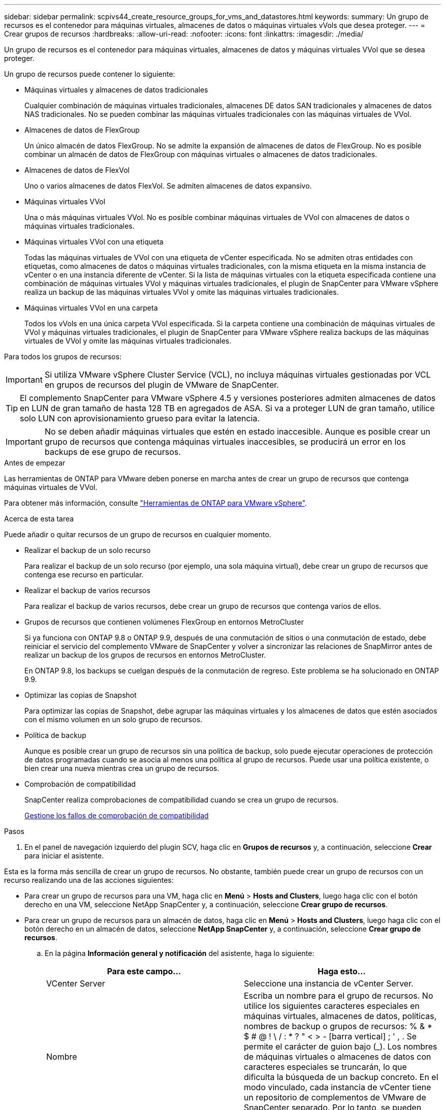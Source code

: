 ---
sidebar: sidebar 
permalink: scpivs44_create_resource_groups_for_vms_and_datastores.html 
keywords:  
summary: Un grupo de recursos es el contenedor para máquinas virtuales, almacenes de datos o máquinas virtuales vVols que desea proteger. 
---
= Crear grupos de recursos
:hardbreaks:
:allow-uri-read: 
:nofooter: 
:icons: font
:linkattrs: 
:imagesdir: ./media/


[role="lead"]
Un grupo de recursos es el contenedor para máquinas virtuales, almacenes de datos y máquinas virtuales VVol que se desea proteger.

Un grupo de recursos puede contener lo siguiente:

* Máquinas virtuales y almacenes de datos tradicionales
+
Cualquier combinación de máquinas virtuales tradicionales, almacenes DE datos SAN tradicionales y almacenes de datos NAS tradicionales. No se pueden combinar las máquinas virtuales tradicionales con las máquinas virtuales de VVol.

* Almacenes de datos de FlexGroup
+
Un único almacén de datos FlexGroup. No se admite la expansión de almacenes de datos de FlexGroup. No es posible combinar un almacén de datos de FlexGroup con máquinas virtuales o almacenes de datos tradicionales.

* Almacenes de datos de FlexVol
+
Uno o varios almacenes de datos FlexVol. Se admiten almacenes de datos expansivo.

* Máquinas virtuales VVol
+
Una o más máquinas virtuales VVol. No es posible combinar máquinas virtuales de VVol con almacenes de datos o máquinas virtuales tradicionales.

* Máquinas virtuales VVol con una etiqueta
+
Todas las máquinas virtuales de VVol con una etiqueta de vCenter especificada. No se admiten otras entidades con etiquetas, como almacenes de datos o máquinas virtuales tradicionales, con la misma etiqueta en la misma instancia de vCenter o en una instancia diferente de vCenter. Si la lista de máquinas virtuales con la etiqueta especificada contiene una combinación de máquinas virtuales VVol y máquinas virtuales tradicionales, el plugin de SnapCenter para VMware vSphere realiza un backup de las máquinas virtuales VVol y omite las máquinas virtuales tradicionales.

* Máquinas virtuales VVol en una carpeta
+
Todos los vVols en una única carpeta VVol especificada. Si la carpeta contiene una combinación de máquinas virtuales de VVol y máquinas virtuales tradicionales, el plugin de SnapCenter para VMware vSphere realiza backups de las máquinas virtuales de VVol y omite las máquinas virtuales tradicionales.



Para todos los grupos de recursos:


IMPORTANT: Si utiliza VMware vSphere Cluster Service (VCL), no incluya máquinas virtuales gestionadas por VCL en grupos de recursos del plugin de VMware de SnapCenter.


TIP: El complemento SnapCenter para VMware vSphere 4.5 y versiones posteriores admiten almacenes de datos en LUN de gran tamaño de hasta 128 TB en agregados de ASA. Si va a proteger LUN de gran tamaño, utilice solo LUN con aprovisionamiento grueso para evitar la latencia.


IMPORTANT: No se deben añadir máquinas virtuales que estén en estado inaccesible. Aunque es posible crear un grupo de recursos que contenga máquinas virtuales inaccesibles, se producirá un error en los backups de ese grupo de recursos.

.Antes de empezar
Las herramientas de ONTAP para VMware deben ponerse en marcha antes de crear un grupo de recursos que contenga máquinas virtuales de VVol.

Para obtener más información, consulte https://docs.netapp.com/us-en/ontap-tools-vmware-vsphere/index.html["Herramientas de ONTAP para VMware vSphere"^].

.Acerca de esta tarea
Puede añadir o quitar recursos de un grupo de recursos en cualquier momento.

* Realizar el backup de un solo recurso
+
Para realizar el backup de un solo recurso (por ejemplo, una sola máquina virtual), debe crear un grupo de recursos que contenga ese recurso en particular.

* Realizar el backup de varios recursos
+
Para realizar el backup de varios recursos, debe crear un grupo de recursos que contenga varios de ellos.

* Grupos de recursos que contienen volúmenes FlexGroup en entornos MetroCluster
+
Si ya funciona con ONTAP 9.8 o ONTAP 9.9, después de una conmutación de sitios o una conmutación de estado, debe reiniciar el servicio del complemento VMware de SnapCenter y volver a sincronizar las relaciones de SnapMirror antes de realizar un backup de los grupos de recursos en entornos MetroCluster.

+
En ONTAP 9.8, los backups se cuelgan después de la conmutación de regreso. Este problema se ha solucionado en ONTAP 9.9.

* Optimizar las copias de Snapshot
+
Para optimizar las copias de Snapshot, debe agrupar las máquinas virtuales y los almacenes de datos que estén asociados con el mismo volumen en un solo grupo de recursos.

* Política de backup
+
Aunque es posible crear un grupo de recursos sin una política de backup, solo puede ejecutar operaciones de protección de datos programadas cuando se asocia al menos una política al grupo de recursos. Puede usar una política existente, o bien crear una nueva mientras crea un grupo de recursos.

* Comprobación de compatibilidad
+
SnapCenter realiza comprobaciones de compatibilidad cuando se crea un grupo de recursos.

+
<<Gestione los fallos de comprobación de compatibilidad>>



.Pasos
. En el panel de navegación izquierdo del plugin SCV, haga clic en *Grupos de recursos* y, a continuación, seleccione *Crear* para iniciar el asistente.


Esta es la forma más sencilla de crear un grupo de recursos. No obstante, también puede crear un grupo de recursos con un recurso realizando una de las acciones siguientes:

* Para crear un grupo de recursos para una VM, haga clic en *Menú* > *Hosts and Clusters*, luego haga clic con el botón derecho en una VM, seleccione NetApp SnapCenter y, a continuación, seleccione *Crear grupo de recursos*.
* Para crear un grupo de recursos para un almacén de datos, haga clic en *Menú* > *Hosts and Clusters*, luego haga clic con el botón derecho en un almacén de datos, seleccione *NetApp SnapCenter* y, a continuación, seleccione *Crear grupo de recursos*.
+
.. En la página *Información general y notificación* del asistente, haga lo siguiente:
+
|===
| Para este campo… | Haga esto… 


| VCenter Server | Seleccione una instancia de vCenter Server. 


| Nombre | Escriba un nombre para el grupo de recursos.
No utilice los siguientes caracteres especiales en máquinas virtuales, almacenes de datos, políticas,
nombres de backup o grupos de recursos:
% & * $ # @ ! \ / : * ? " < > - [barra vertical] ; ' , . Se permite el carácter de guion bajo (_). Los nombres de máquinas virtuales o almacenes de datos con caracteres especiales se truncarán, lo que dificulta la búsqueda de un backup concreto.
En el modo vinculado, cada instancia de vCenter tiene un repositorio de complementos de VMware de SnapCenter separado. Por lo tanto, se pueden usar nombres duplicados en vCenter. 


| Descripción | Especifique una descripción del grupo de recursos. 


| Notificación | Seleccione esta opción si desea recibir notificaciones acerca de las operaciones de este grupo de recursos:
Error o advertencias: Enviar una notificación solo cuando hay errores y advertencias
Errores: Enviar una notificación solo cuando hay errores
Siempre: Enviar una notificación para todo tipo de mensajes
Nunca: No enviar notificaciones 


| Enviar correo electrónico desde | Especifique la dirección de correo electrónico desde la que desee enviar la notificación. 


| Envíe un correo electrónico a. | Especifique la dirección de correo electrónico de la persona a la que quiera enviar la notificación. En el caso de que haya varios destinatarios, utilice comas para separar las direcciones de correo electrónico. 


| Asunto del correo electrónico | Especifique el asunto para los correos electrónicos de notificación. 


| Nombre de snapshot más reciente  a| 
Si desea agregar el sufijo “_Recent” a la última copia snapshot, active esta casilla. El sufijo “_Recent” reemplaza la fecha y la Marca de hora.


NOTE: A. `_recent` el backup se crea para cada política que se asocia a un grupo de recursos. Por lo tanto, un grupo de recursos con varias políticas tendrá múltiples `_recent` completos. No cambie el nombre manualmente `_recent` completos.



| Formato de instantánea personalizado  a| 
Si desea usar un formato personalizado para los nombres de la copia de Snapshot, marque esta casilla y escriba el formato del nombre.

*** De forma predeterminada, esta función está deshabilitada.
*** Los nombres de copias Snapshot predeterminados utilizan el formato `<ResourceGroup>_<Date-TimeStamp>`
Sin embargo, puede especificar un formato personalizado mediante las variables $ResourceGroup, $Policy, $hostname, $ScheduleType y $CustomText. Utilice la lista desplegable del campo de nombre personalizado para seleccionar las variables que desea utilizar y el orden en el que se utilizan.
Si selecciona $CustomText, el formato del nombre es `<CustomName>_<Date-TimeStamp>`. Introduzca el texto personalizado en el cuadro adicional que se proporciona. NOTA: Si también selecciona el sufijo “_Recent”, debe asegurarse de que los nombres de instantánea personalizados sean únicos en el almacén de datos, por lo tanto, debe agregar las variables $ResourceGroup y $Policy al nombre.
*** Caracteres especiales
Para caracteres especiales en los nombres, siga las mismas directrices que se proporcionan para el campo Nombre.


|===
.. En la página *Recursos*, haga lo siguiente:
+
|===
| Para este campo… | Haga esto… 


| Ámbito | Seleccione el tipo de recurso que desea proteger:
* Almacenes de datos (todas las máquinas virtuales tradicionales en uno o más almacenes de datos especificados). No se puede seleccionar un almacén de datos de VVol.
* Máquinas virtuales (máquinas virtuales VVol o máquinas virtuales individuales; en el campo, debe navegar hasta el almacén de datos que contiene las máquinas virtuales o VVol).
No es posible seleccionar máquinas virtuales individuales en un almacén de datos de FlexGroup.
* Etiquetas (todas las máquinas virtuales de VVol con una única etiqueta de VMware especificada; en el cuadro de lista debe introducir la etiqueta)
* Carpeta VM (todas las VM VVol en una carpeta especificada; en el campo emergente debe navegar al centro de datos en el que se encuentra la carpeta) 


| Centro de datos | Desplácese hasta las máquinas virtuales o los almacenes de datos o la carpeta que desea añadir. 


| Entidades disponibles | Seleccione los recursos que desea proteger y, a continuación, haga clic en *>* para mover las selecciones a la lista Selected Entities. 
|===
+
Al hacer clic en *Siguiente*, el sistema comprueba primero que SnapCenter gestiona y es compatible con el almacenamiento en el que se encuentran los recursos seleccionados.

+
Si el mensaje `Selected <resource-name> is not SnapCenter compatible` Entonces, el recurso seleccionado no es compatible con SnapCenter.  Consulte <<Gestione los fallos de comprobación de compatibilidad>> si quiere más información.

+
Para excluir globalmente uno o varios almacenes de datos de los backups, debe especificar los nombres de los almacenes de datos en la `global.ds.exclusion.pattern` propiedad en la `scbr.override` archivo de configuración. Consulte <<scpivs44_properties_you_can_override.adoc#Properties you can override,Propiedades que se pueden anular>>.

.. En la página *Spanning disks*, seleccione una opción para máquinas virtuales con varios VMDK en varios almacenes de datos:
+
*** Always exclude all spanning datastores [este es el comportamiento predeterminado para los almacenes de datos.]
*** Always include all spanning datastores [este es el comportamiento predeterminados para las máquinas virtuales.]
*** Seleccione manualmente los almacenes de datos de expansión que se incluirán
+
Las máquinas virtuales por expansión no son compatibles con los almacenes de datos FlexGroup y VVol.



.. En la página *Policies*, seleccione o cree una o más políticas de copia de seguridad, como se muestra en la siguiente tabla:
+
|===
| Para usar… | Haga esto… 


| Una política existente | Seleccione una o más políticas de la lista. 


| Una política nueva  a| 
... Seleccione *Crear*.
... Complete el asistente New Backup Policy para volver al asistente Create Resource Group.


|===
+
En Linked Mode, la lista incluye políticas en todas las instancias de vCenter vinculadas. Debe seleccionar una política que esté en la misma instancia de vCenter que el grupo de recursos.

.. En la página *programaciones*, configure el programa de copia de seguridad para cada directiva seleccionada.
+
image:scpivs44_image18.png["Crear grupo de recursos"]

+
En el campo Hora de inicio, introduzca una fecha y hora distintas a cero. La fecha debe tener el formato `day/month/year`.

+
Cuando selecciona un número de días en el campo *cada*, las copias de seguridad se realizan el día 1 del mes y, a continuación, en cada intervalo especificado. Por ejemplo, si selecciona la opción *cada 2 días*, las copias de seguridad se realizan en el día 1, 3, 5, 7, etc. a lo largo del mes, independientemente de si la fecha de inicio es par o impar.

+
Debe rellenar todos los campos. El plugin de VMware de SnapCenter crea programaciones en la zona horaria en la que se implementó el plugin de VMware de SnapCenter. Puede modificar la zona horaria mediante la interfaz gráfica de usuario del plugin de SnapCenter para VMware vSphere.

+
link:scpivs44_modify_the_time_zones.html["Modifique las zonas horarias para los backups"].

.. Revise el resumen y, a continuación, haga clic en *Finalizar*.
+
Antes de hacer clic en *Finalizar*, puede volver a cualquier página del asistente y cambiar la información.

+
Después de hacer clic en *Finalizar*, el nuevo grupo de recursos se agrega a la lista de grupos de recursos.

+

NOTE: Si la operación de inactividad falla para alguna de las máquinas virtuales del backup, el backup se Marca como no coherente con la máquina virtual aunque la política seleccionada tenga seleccionada la consistencia de la máquina virtual. En este caso, es posible que algunas de las máquinas virtuales se hayan inactivo correctamente.







== Gestione los fallos de comprobación de compatibilidad

SnapCenter realiza comprobaciones de compatibilidad cuando se intenta crear un grupo de recursos.

Estos pueden ser los motivos de la incompatibilidad:

* Los VMDK están en un almacenamiento no compatible; por ejemplo, en un sistema ONTAP que funciona en modo 7-Mode o en un dispositivo distinto de ONTAP.
* Un almacén de datos se encuentra en un almacenamiento de NetApp que funciona con Clustered Data ONTAP 8.2.1 o una versión anterior.
+
SnapCenter versión 4.x es compatible con ONTAP 8.3.1 y versiones posteriores.

+
El plugin de SnapCenter para VMware vSphere no realiza comprobaciones de compatibilidad para todas las versiones de ONTAP; solamente para las versiones 8.2.1 y anteriores de ONTAP. Por lo tanto, consulte siempre la https://imt.netapp.com/matrix/imt.jsp?components=112310;&solution=1517&isHWU&src=IMT["Herramienta de matriz de interoperabilidad de NetApp (IMT)"^] Para obtener la información más actualizada sobre compatibilidad con SnapCenter.

* Un dispositivo PCI compartido está conectado a una máquina virtual.
* No se configuró una IP preferida en SnapCenter.
* No añadió la IP de gestión de la máquina virtual de almacenamiento (SVM) a SnapCenter.
* El equipo virtual de almacenamiento no está inactivo.


Para corregir un error de compatibilidad, realice lo siguiente:

. Asegúrese de que la máquina virtual de almacenamiento esté en funcionamiento.
. Compruebe que el sistema de almacenamiento donde están ubicadas las máquinas virtuales se haya añadido al inventario del plugin de SnapCenter para VMware vSphere.
. Asegúrese de que la máquina virtual de almacenamiento se haya añadido a SnapCenter. Use la opción Add Storage system en la interfaz gráfica de usuario del cliente de VMware vSphere.
. Si hay máquinas virtuales en expansión con VMDK tanto en almacenes de datos de NetApp como en almacenes de datos de terceros, mueva los VMDK a almacenes de datos de NetApp.

